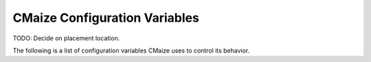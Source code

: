 .. _cmaize_configuration_variables:

##############################
CMaize Configuration Variables
##############################

TODO: Decide on placement location.

The following is a list of configuration variables CMaize uses to control its
behavior.

.. glossary::

   CMAIZE_CXX_INCLUDE_FILE_EXTENSIONS
      Used to control what file extensions CMaize sees as being indicative of
      C++ header files. This variable functions similar to ``CMAKE_CXX_SO

   CMAIZE_GITHUB_TOKEN
      In order for CMaize to be able to access private GitHub repositories
      CMaize needs a personal access token (a safer alternative to providing
      passwords). See `here <https://tinyurl.com/bdehx4pt>`__ for information
      on creating a personal access token.

   CMAIZE_SUPPORTED_LANGUAGES

   CMAIZE_SUPPORTED_PACKAGE_MANAGNERS
